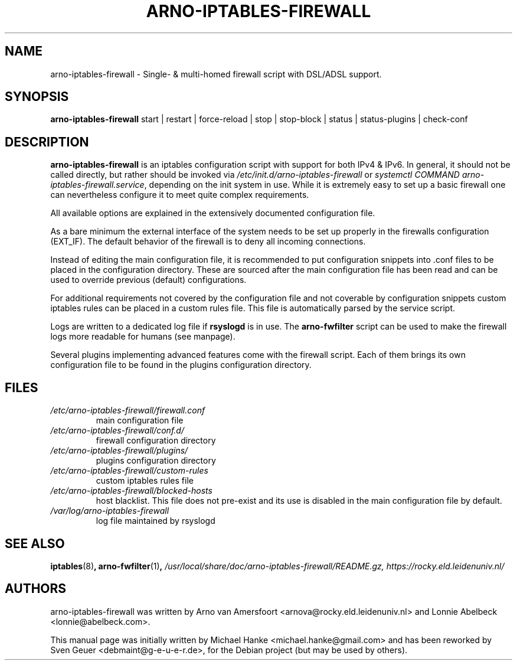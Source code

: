 .TH "ARNO-IPTABLES-FIREWALL" "8" "2020-03-25" "Sven Geuer" "AIF Manual"
.SH "NAME"
arno\-iptables\-firewall \- Single\- & multi\-homed firewall script with DSL/ADSL support.
.SH "SYNOPSIS"
\fBarno\-iptables\-firewall\fR start | restart | force-reload | stop | stop-block | status | status\-plugins | check-conf
.SH "DESCRIPTION"
\fBarno\-iptables\-firewall\fR is an iptables configuration script with support for both IPv4 & IPv6. In general, it should not be called directly, but rather should be invoked via \fI/etc/init.d/arno\-iptables\-firewall\fR or \fIsystemctl\~COMMAND\~arno\-iptables\-firewall.service\fR, depending on the init system in use. While it is extremely easy to set up a basic firewall one can nevertheless configure it to meet quite complex requirements.
.P
All available options are explained in the extensively documented configuration file.
.P
As a bare minimum the external interface of the system needs to be set up properly in the firewalls configuration (EXT_IF). The default behavior of the firewall is to deny all incoming connections.
.P
Instead of editing the main configuration file, it is recommended to put configuration snippets into .conf files to be placed in the configuration directory. These are sourced after the main configuration file has been read and can be used to override previous (default) configurations.
.P
For additional requirements not covered by the configuration file and not coverable by configuration snippets custom iptables rules can be placed in a custom rules file. This file is automatically parsed by the service script. 
.P
Logs are written to a dedicated log file if \fBrsyslogd\fR is in use. The \fBarno\-fwfilter\fR script can be used to make the firewall logs more readable for humans (see manpage).
.P
Several plugins implementing advanced features come with the firewall script. Each of them brings its own configuration file to be found in the plugins configuration directory.
.SH "FILES"
.TP
.I /etc/arno\-iptables\-firewall/firewall.conf
main configuration file
.TP
.I /etc/arno\-iptables\-firewall/conf.d/
firewall configuration directory
.TP
.I /etc/arno\-iptables\-firewall/plugins/
plugins configuration directory
.TP
.I /etc/arno\-iptables\-firewall/custom\-rules
custom iptables rules file
.TP
.I /etc/arno\-iptables\-firewall/blocked\-hosts
host blacklist. This file does not pre-exist and its use is disabled in the main configuration file by default.
.TP
.I /var/log/arno\-iptables\-firewall
log file maintained by rsyslogd
.SH "SEE ALSO"
.BR iptables "(8)",
.BR arno\-fwfilter "(1)",
.I /usr/local/share/doc/arno-iptables-firewall/README.gz,
.I https://rocky.eld.leidenuniv.nl/
.SH "AUTHORS"
arno\-iptables\-firewall was written by Arno van Amersfoort <arnova@rocky.eld.leidenuniv.nl> and Lonnie Abelbeck <lonnie@abelbeck.com>.
.P 
This manual page was initially written by Michael Hanke <michael.hanke@gmail.com> and has been reworked by Sven Geuer <debmaint@g\-e\-u\-e\-r.de>, for the Debian project (but may be used by others).
